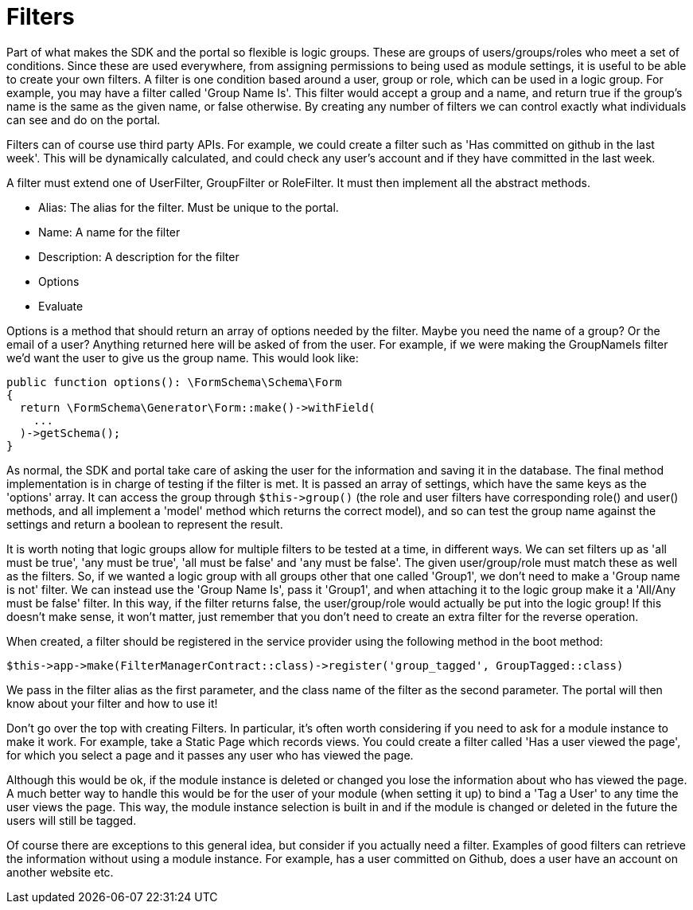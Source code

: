 = Filters

Part of what makes the SDK and the portal so flexible is logic groups.
These are groups of users/groups/roles who meet a set of conditions.
Since these are used everywhere, from assigning permissions to being
used as module settings, it is useful to be able to create your own
filters. A filter is one condition based around a user, group or role,
which can be used in a logic group. For example, you may have a filter
called 'Group Name Is'. This filter would accept a group and a name, and
return true if the group's name is the same as the given name, or false
otherwise. By creating any number of filters we can control exactly what
individuals can see and do on the portal.

Filters can of course use third party APIs. For example, we could create
a filter such as 'Has committed on github in the last week'. This will
be dynamically calculated, and could check any user's account and if
they have committed in the last week.

A filter must extend one of UserFilter, GroupFilter or RoleFilter. It
must then implement all the abstract methods.

* Alias: The alias for the filter. Must be unique to the portal.
* Name: A name for the filter
* Description: A description for the filter
* Options
* Evaluate

Options is a method that should return an array of options needed by the
filter. Maybe you need the name of a group? Or the email of a user?
Anything returned here will be asked of from the user. For example, if
we were making the GroupNameIs filter we'd want the user to give us the
group name. This would look like:

....
public function options(): \FormSchema\Schema\Form
{
  return \FormSchema\Generator\Form::make()->withField(
    ...
  )->getSchema();
}
....

As normal, the SDK and portal take care of asking the user for the
information and saving it in the database. The final method
implementation is in charge of testing if the filter is met. It is
passed an array of settings, which have the same keys as the 'options'
array. It can access the group through `+$this->group()+` (the role and
user filters have corresponding role() and user() methods, and all
implement a 'model' method which returns the correct model), and so can
test the group name against the settings and return a boolean to
represent the result.

It is worth noting that logic groups allow for multiple filters to be
tested at a time, in different ways. We can set filters up as 'all must
be true', 'any must be true', 'all must be false' and 'any must be
false'. The given user/group/role must match these as well as the
filters. So, if we wanted a logic group with all groups other that one
called 'Group1', we don't need to make a 'Group name is not' filter. We
can instead use the 'Group Name Is', pass it 'Group1', and when
attaching it to the logic group make it a 'All/Any must be false'
filter. In this way, if the filter returns false, the user/group/role
would actually be put into the logic group! If this doesn't make sense,
it won't matter, just remember that you don't need to create an extra
filter for the reverse operation.

When created, a filter should be registered in the service provider
using the following method in the boot method:

`+$this->app->make(FilterManagerContract::class)->register('group_tagged', GroupTagged::class)+`

We pass in the filter alias as the first parameter, and the class name
of the filter as the second parameter. The portal will then know about
your filter and how to use it!

Don't go over the top with creating Filters. In particular, it's often
worth considering if you need to ask for a module instance to make it
work. For example, take a Static Page which records views. You could
create a filter called 'Has a user viewed the page', for which you
select a page and it passes any user who has viewed the page.

Although this would be ok, if the module instance is deleted or changed
you lose the information about who has viewed the page. A much better
way to handle this would be for the user of your module (when setting it
up) to bind a 'Tag a User' to any time the user views the page. This
way, the module instance selection is built in and if the module is
changed or deleted in the future the users will still be tagged.

Of course there are exceptions to this general idea, but consider if you
actually need a filter. Examples of good filters can retrieve the
information without using a module instance. For example, has a user
committed on Github, does a user have an account on another website etc.
